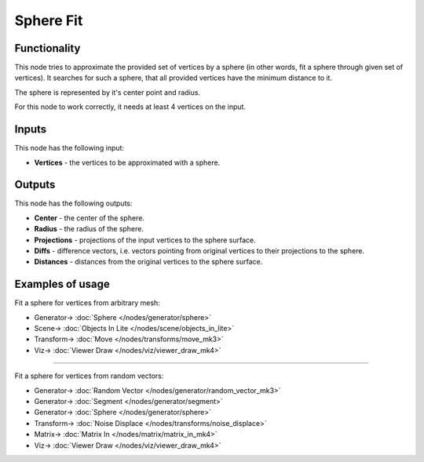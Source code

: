 Sphere Fit
==========

.. image:: https://user-images.githubusercontent.com/14288520/197330854-5d86a738-29b0-452d-b388-45c363214c9d.png
  :target: https://user-images.githubusercontent.com/14288520/197330854-5d86a738-29b0-452d-b388-45c363214c9d.png

Functionality
-------------

This node tries to approximate the provided set of vertices by a sphere (in
other words, fit a sphere through given set of vertices). It searches for such
a sphere, that all provided vertices have the minimum distance to it.

The sphere is represented by it's center point and radius.

For this node to work correctly, it needs at least 4 vertices on the input.

Inputs
------

This node has the following input:

* **Vertices** - the vertices to be approximated with a sphere.

Outputs
-------

This node has the following outputs:

* **Center** - the center of the sphere.
* **Radius** - the radius of the sphere.
* **Projections** - projections of the input vertices to the sphere surface.
* **Diffs** - difference vectors, i.e. vectors pointing from original vertices
  to their projections to the sphere.
* **Distances** - distances from the original vertices to the sphere surface.

.. image:: https://user-images.githubusercontent.com/14288520/197332199-46278505-49d1-4a10-8cf8-6974723e2a23.png
  :target: https://user-images.githubusercontent.com/14288520/197332199-46278505-49d1-4a10-8cf8-6974723e2a23.png

.. image:: https://user-images.githubusercontent.com/14288520/197332488-92afed3f-9592-4c81-abe8-98502f8aaf81.gif
  :target: https://user-images.githubusercontent.com/14288520/197332488-92afed3f-9592-4c81-abe8-98502f8aaf81.gif

Examples of usage
-----------------

Fit a sphere for vertices from arbitrary mesh:

.. image:: https://user-images.githubusercontent.com/284644/74602397-d925c080-50c9-11ea-8981-9278eb618539.png
  :target: https://user-images.githubusercontent.com/284644/74602397-d925c080-50c9-11ea-8981-9278eb618539.png

* Generator-> :doc:`Sphere </nodes/generator/sphere>`
* Scene-> :doc:`Objects In Lite </nodes/scene/objects_in_lite>`
* Transform-> :doc:`Move </nodes/transforms/move_mk3>`
* Viz-> :doc:`Viewer Draw </nodes/viz/viewer_draw_mk4>`

---------

Fit a sphere for vertices from random vectors:

.. image:: https://user-images.githubusercontent.com/14288520/197332683-d83e1de6-0e8c-4ce2-b22e-607f94b50127.png
  :target: https://user-images.githubusercontent.com/14288520/197332683-d83e1de6-0e8c-4ce2-b22e-607f94b50127.png

* Generator-> :doc:`Random Vector </nodes/generator/random_vector_mk3>`
* Generator-> :doc:`Segment </nodes/generator/segment>`
* Generator-> :doc:`Sphere </nodes/generator/sphere>`
* Transform-> :doc:`Noise Displace </nodes/transforms/noise_displace>`
* Matrix-> :doc:`Matrix In </nodes/matrix/matrix_in_mk4>`
* Viz-> :doc:`Viewer Draw </nodes/viz/viewer_draw_mk4>`

.. image:: https://user-images.githubusercontent.com/14288520/197332786-e33d48ec-955d-4555-9222-88c2d73a4786.gif
  :target: https://user-images.githubusercontent.com/14288520/197332786-e33d48ec-955d-4555-9222-88c2d73a4786.gif